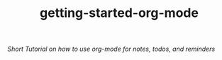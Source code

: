 #+TITLE: getting-started-org-mode

/Short Tutorial on how to use org-mode for notes, todos, and reminders/
